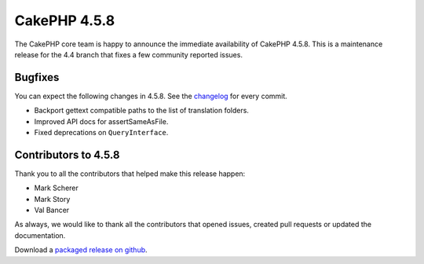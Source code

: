 CakePHP 4.5.8
==============

The CakePHP core team is happy to announce the immediate availability of CakePHP
4.5.8. This is a maintenance release for the 4.4 branch that fixes a few
community reported issues.

Bugfixes
--------

You can expect the following changes in 4.5.8. See the `changelog
<https://github.com/cakephp/cakephp/compare/4.5.7...4.5.8>`_ for every commit.

- Backport gettext compatible paths to the list of translation folders.
- Improved API docs for assertSameAsFile.
- Fixed deprecations on ``QueryInterface``.

Contributors to 4.5.8
----------------------

Thank you to all the contributors that helped make this release happen:

* Mark Scherer
* Mark Story
* Val Bancer

As always, we would like to thank all the contributors that opened issues,
created pull requests or updated the documentation.

Download a `packaged release on github
<https://github.com/cakephp/cakephp/releases>`_.

.. author:: markstory
.. categories:: release, news
.. tags:: release, news
